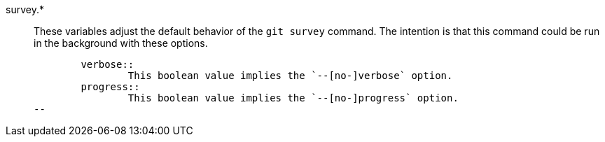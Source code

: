survey.*::
	These variables adjust the default behavior of the `git survey`
	command. The intention is that this command could be run in the
	background with these options.
+
----
	verbose::
		This boolean value implies the `--[no-]verbose` option.
	progress::
		This boolean value implies the `--[no-]progress` option.
--

